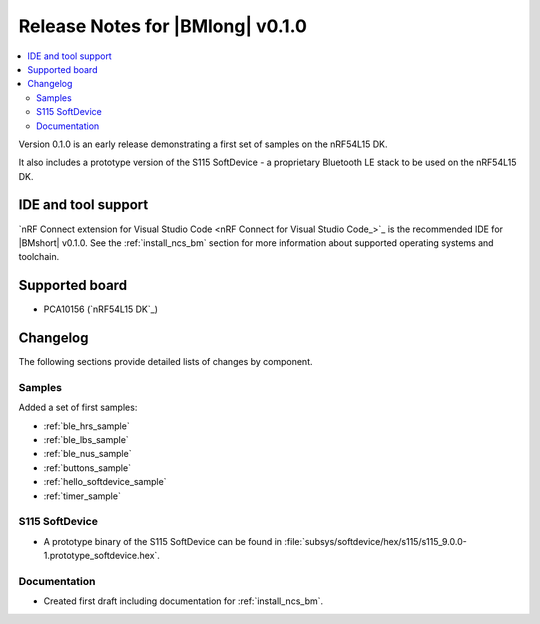 .. _ncs_bm_release_notes_010:

Release Notes for |BMlong| v0.1.0
#################################

.. contents::
   :local:
   :depth: 2

Version 0.1.0 is an early release demonstrating a first set of samples on the nRF54L15 DK.

It also includes a prototype version of the S115 SoftDevice - a proprietary Bluetooth LE stack to be used on the nRF54L15 DK.

IDE and tool support
********************

`nRF Connect extension for Visual Studio Code <nRF Connect for Visual Studio Code_>`_ is the recommended IDE for |BMshort| v0.1.0.
See the :ref:`install_ncs_bm` section for more information about supported operating systems and toolchain.

Supported board
***************

* PCA10156 (`nRF54L15 DK`_)

Changelog
*********

The following sections provide detailed lists of changes by component.

Samples
=======

Added a set of first samples:

* :ref:`ble_hrs_sample`
* :ref:`ble_lbs_sample`
* :ref:`ble_nus_sample`
* :ref:`buttons_sample`
* :ref:`hello_softdevice_sample`
* :ref:`timer_sample`

S115 SoftDevice
===============

* A prototype binary of the S115 SoftDevice can be found in :file:`subsys/softdevice/hex/s115/s115_9.0.0-1.prototype_softdevice.hex`.

Documentation
=============

* Created first draft including documentation for :ref:`install_ncs_bm`.
